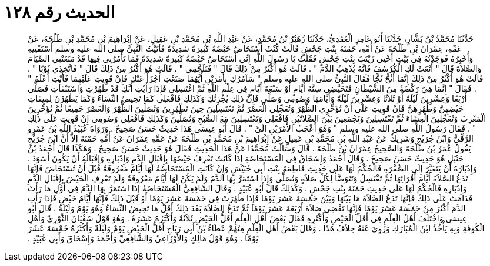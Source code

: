 
= الحديث رقم ١٢٨

[quote.hadith]
حَدَّثَنَا مُحَمَّدُ بْنُ بَشَّارٍ، حَدَّثَنَا أَبُو عَامِرٍ الْعَقَدِيُّ، حَدَّثَنَا زُهَيْرُ بْنُ مُحَمَّدٍ، عَنْ عَبْدِ اللَّهِ بْنِ مُحَمَّدِ بْنِ عَقِيلٍ، عَنْ إِبْرَاهِيمَ بْنِ مُحَمَّدِ بْنِ طَلْحَةَ، عَنْ عَمِّهِ، عِمْرَانَ بْنِ طَلْحَةَ عَنْ أُمِّهِ، حَمْنَةَ بِنْتِ جَحْشٍ قَالَتْ كُنْتُ أُسْتَحَاضُ حَيْضَةً كَثِيرَةً شَدِيدَةً فَأَتَيْتُ النَّبِيَّ صلى الله عليه وسلم أَسْتَفْتِيهِ وَأُخْبِرُهُ فَوَجَدْتُهُ فِي بَيْتِ أُخْتِي زَيْنَبَ بِنْتِ جَحْشٍ فَقُلْتُ يَا رَسُولَ اللَّهِ إِنِّي أُسْتَحَاضُ حَيْضَةً كَثِيرَةً شَدِيدَةً فَمَا تَأْمُرُنِي فِيهَا قَدْ مَنَعَتْنِي الصِّيَامَ وَالصَّلاَةَ قَالَ ‏"‏ أَنْعَتُ لَكِ الْكُرْسُفَ فَإِنَّهُ يُذْهِبُ الدَّمَ ‏"‏ ‏.‏ قَالَتْ هُوَ أَكْثَرُ مِنْ ذَلِكَ قَالَ ‏"‏ فَتَلَجَّمِي ‏"‏ ‏.‏ قَالَتْ هُوَ أَكْثَرُ مِنْ ذَلِكَ قَالَ ‏"‏ فَاتَّخِذِي ثَوْبًا ‏"‏ ‏.‏ قَالَتْ هُوَ أَكْثَرُ مِنْ ذَلِكَ إِنَّمَا أَثُجُّ ثَجًّا فَقَالَ النَّبِيُّ صلى الله عليه وسلم ‏"‏ سَآمُرُكِ بِأَمْرَيْنِ أَيَّهُمَا صَنَعْتِ أَجْزَأَ عَنْكِ فَإِنْ قَوِيتِ عَلَيْهِمَا فَأَنْتِ أَعْلَمُ ‏"‏ ‏.‏ فَقَالَ ‏"‏ إِنَّمَا هِيَ رَكْضَةٌ مِنَ الشَّيْطَانِ فَتَحَيَّضِي سِتَّةَ أَيَّامٍ أَوْ سَبْعَةَ أَيَّامٍ فِي عِلْمِ اللَّهِ ثُمَّ اغْتَسِلِي فَإِذَا رَأَيْتِ أَنَّكِ قَدْ طَهُرْتِ وَاسْتَنْقَأْتِ فَصَلِّي أَرْبَعًا وَعِشْرِينَ لَيْلَةً أَوْ ثَلاَثًا وَعِشْرِينَ لَيْلَةً وَأَيَّامَهَا وَصُومِي وَصَلِّي فَإِنَّ ذَلِكِ يُجْزِئُكِ وَكَذَلِكِ فَافْعَلِي كَمَا تَحِيضُ النِّسَاءُ وَكَمَا يَطْهُرْنَ لِمِيقَاتِ حَيْضِهِنَّ وَطُهْرِهِنَّ فَإِنْ قَوِيتِ عَلَى أَنْ تُؤَخِّرِي الظُّهْرَ وَتُعَجِّلِي الْعَصْرَ ثُمَّ تَغْتَسِلِينَ حِينَ تَطْهُرِينَ وَتُصَلِّينَ الظُّهْرَ وَالْعَصْرَ جَمِيعًا ثُمَّ تُؤَخِّرِينَ الْمَغْرِبَ وَتُعَجِّلِينَ الْعِشَاءَ ثُمَّ تَغْتَسِلِينَ وَتَجْمَعِينَ بَيْنَ الصَّلاَتَيْنِ فَافْعَلِي وَتَغْتَسِلِينَ مَعَ الصُّبْحِ وَتُصَلِّينَ وَكَذَلِكِ فَافْعَلِي وَصُومِي إِنْ قَوِيتِ عَلَى ذَلِكِ ‏"‏ ‏.‏ فَقَالَ رَسُولُ اللَّهِ صلى الله عليه وسلم ‏"‏ وَهُوَ أَعْجَبُ الأَمْرَيْنِ إِلَىَّ ‏"‏ ‏.‏ قَالَ أَبُو عِيسَى هَذَا حَدِيثٌ حَسَنٌ صَحِيحٌ ‏.‏ وَرَوَاهُ عُبَيْدُ اللَّهِ بْنُ عَمْرٍو الرَّقِّيُّ وَابْنُ جُرَيْجٍ وَشَرِيكٌ عَنْ عَبْدِ اللَّهِ بْنِ مُحَمَّدِ بْنِ عَقِيلٍ عَنْ إِبْرَاهِيمَ بْنِ مُحَمَّدِ بْنِ طَلْحَةَ عَنْ عَمِّهِ عِمْرَانَ عَنْ أُمِّهِ حَمْنَةَ إِلاَّ أَنَّ ابْنَ جُرَيْجٍ يَقُولُ عُمَرُ بْنُ طَلْحَةَ وَالصَّحِيحُ عِمْرَانُ بْنُ طَلْحَةَ ‏.‏ قَالَ وَسَأَلْتُ مُحَمَّدًا عَنْ هَذَا الْحَدِيثِ فَقَالَ هُوَ حَدِيثٌ حَسَنٌ صَحِيحٌ ‏.‏ وَهَكَذَا قَالَ أَحْمَدُ بْنُ حَنْبَلٍ هُوَ حَدِيثٌ حَسَنٌ صَحِيحٌ ‏.‏ وَقَالَ أَحْمَدُ وَإِسْحَاقُ فِي الْمُسْتَحَاضَةِ إِذَا كَانَتْ تَعْرِفُ حَيْضَهَا بِإِقْبَالِ الدَّمِ وَإِدْبَارِهِ وَإِقْبَالُهُ أَنْ يَكُونَ أَسْوَدَ ‏.‏ وَإِدْبَارُهُ أَنْ يَتَغَيَّرَ إِلَى الصُّفْرَةِ فَالْحُكْمُ لَهَا عَلَى حَدِيثِ فَاطِمَةَ بِنْتِ أَبِي حُبَيْشٍ وَإِنْ كَانَتِ الْمُسْتَحَاضَةُ لَهَا أَيَّامٌ مَعْرُوفَةٌ قَبْلَ أَنْ تُسْتَحَاضَ فَإِنَّهَا تَدَعُ الصَّلاَةَ أَيَّامَ أَقْرَائِهَا ثُمَّ تَغْتَسِلُ وَتَتَوَضَّأُ لِكُلِّ صَلاَةٍ وَتُصَلِّي وَإِذَا اسْتَمَرَّ بِهَا الدَّمُ وَلَمْ يَكُنْ لَهَا أَيَّامٌ مَعْرُوفَةٌ وَلَمْ تَعْرِفِ الْحَيْضَ بِإِقْبَالِ الدَّمِ وَإِدْبَارِهِ فَالْحُكْمُ لَهَا عَلَى حَدِيثِ حَمْنَةَ بِنْتِ جَحْشٍ ‏.‏ وَكَذَلِكَ قَالَ أَبُو عُبَيْدٍ ‏.‏ وَقَالَ الشَّافِعِيُّ الْمُسْتَحَاضَةُ إِذَا اسْتَمَرَّ بِهَا الدَّمُ فِي أَوَّلِ مَا رَأَتْ فَدَامَتْ عَلَى ذَلِكَ فَإِنَّهَا تَدَعُ الصَّلاَةَ مَا بَيْنَهَا وَبَيْنَ خَمْسَةَ عَشَرَ يَوْمًا فَإِذَا طَهُرَتْ فِي خَمْسَةَ عَشَرَ يَوْمًا أَوْ قَبْلَ ذَلِكَ فَإِنَّهَا أَيَّامُ حَيْضٍ فَإِذَا رَأَتِ الدَّمَ أَكْثَرَ مِنْ خَمْسَةَ عَشَرَ يَوْمًا فَإِنَّهَا تَقْضِي صَلاَةَ أَرْبَعَةَ عَشَرَ يَوْمًا ثُمَّ تَدَعُ الصَّلاَةَ بَعْدَ ذَلِكَ أَقَلَّ مَا تَحِيضُ النِّسَاءُ وَهُوَ يَوْمٌ وَلَيْلَةٌ ‏.‏ قَالَ أَبُو عِيسَى وَاخْتَلَفَ أَهْلُ الْعِلْمِ فِي أَقَلِّ الْحَيْضِ وَأَكْثَرِهِ فَقَالَ بَعْضُ أَهْلِ الْعِلْمِ أَقَلُّ الْحَيْضِ ثَلاَثَةٌ وَأَكْثَرُهُ عَشَرَةٌ ‏.‏ وَهُوَ قَوْلُ سُفْيَانَ الثَّوْرِيِّ وَأَهْلِ الْكُوفَةِ وَبِهِ يَأْخُذُ ابْنُ الْمُبَارَكِ وَرُوِيَ عَنْهُ خِلاَفُ هَذَا ‏.‏ وَقَالَ بَعْضُ أَهْلِ الْعِلْمِ مِنْهُمْ عَطَاءُ بْنُ أَبِي رَبَاحٍ أَقَلُّ الْحَيْضِ يَوْمٌ وَلَيْلَةٌ وَأَكْثَرُهُ خَمْسَةَ عَشَرَ يَوْمًا ‏.‏ وَهُوَ قَوْلُ مَالِكٍ وَالأَوْزَاعِيِّ وَالشَّافِعِيِّ وَأَحْمَدَ وَإِسْحَاقَ وَأَبِي عُبَيْدٍ ‏.‏